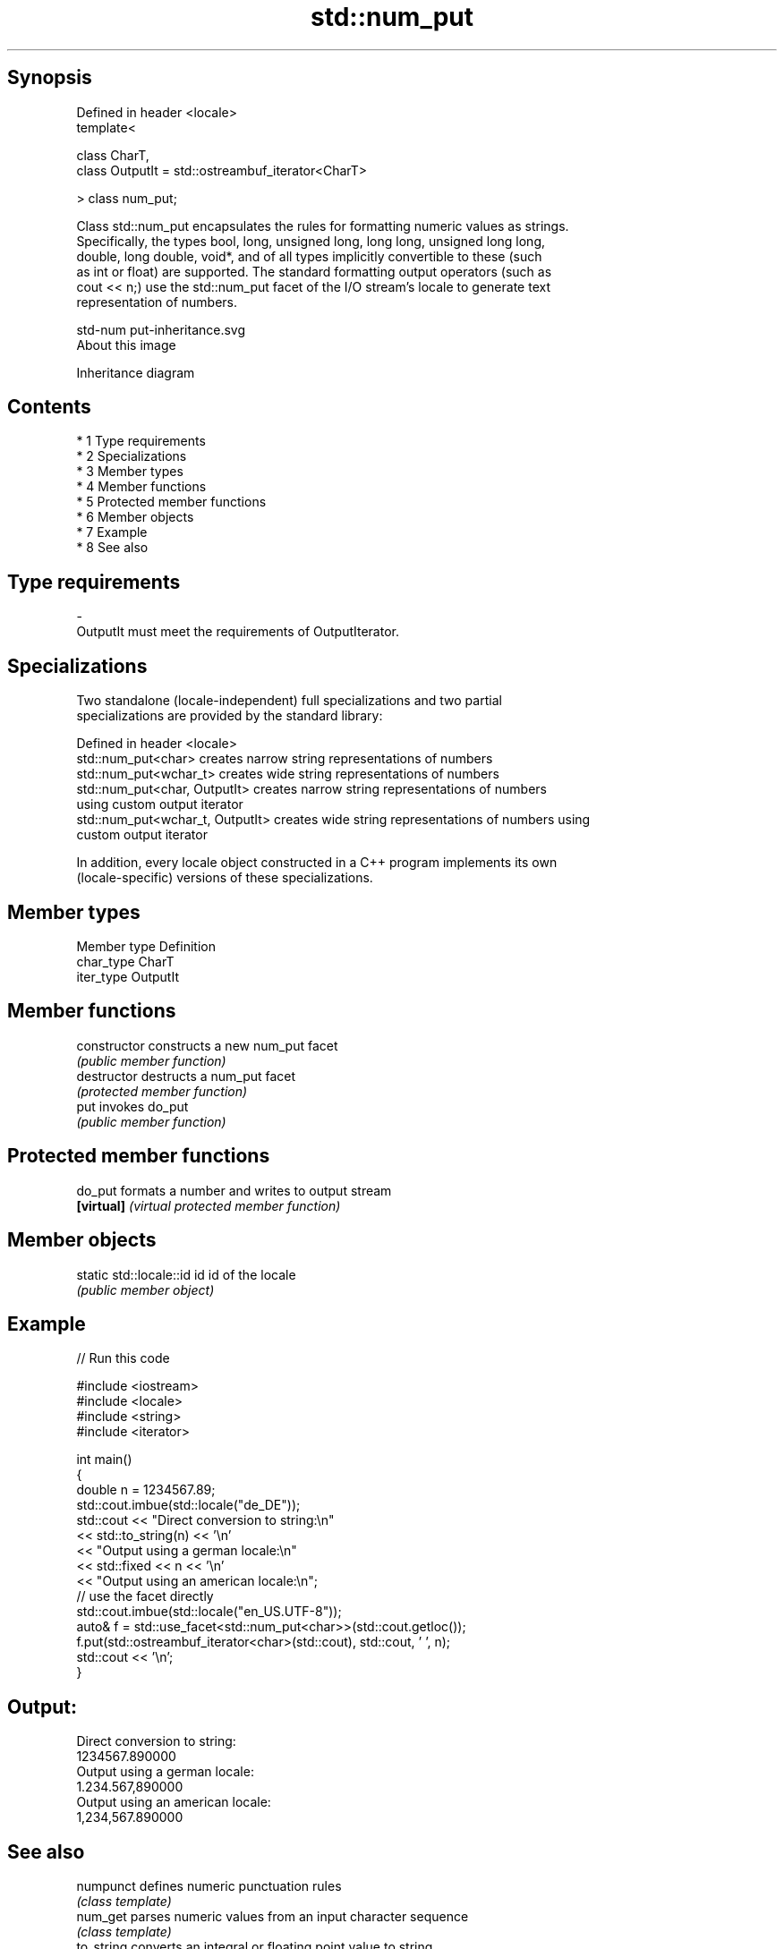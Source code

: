 .TH std::num_put 3 "Apr 19 2014" "1.0.0" "C++ Standard Libary"
.SH Synopsis
   Defined in header <locale>
   template<

   class CharT,
   class OutputIt = std::ostreambuf_iterator<CharT>

   > class num_put;

   Class std::num_put encapsulates the rules for formatting numeric values as strings.
   Specifically, the types bool, long, unsigned long, long long, unsigned long long,
   double, long double, void*, and of all types implicitly convertible to these (such
   as int or float) are supported. The standard formatting output operators (such as
   cout << n;) use the std::num_put facet of the I/O stream's locale to generate text
   representation of numbers.

   std-num put-inheritance.svg
   About this image

                                   Inheritance diagram

.SH Contents

     * 1 Type requirements
     * 2 Specializations
     * 3 Member types
     * 4 Member functions
     * 5 Protected member functions
     * 6 Member objects
     * 7 Example
     * 8 See also

.SH Type requirements

   -
   OutputIt must meet the requirements of OutputIterator.

.SH Specializations

   Two standalone (locale-independent) full specializations and two partial
   specializations are provided by the standard library:

   Defined in header <locale>
   std::num_put<char>              creates narrow string representations of numbers
   std::num_put<wchar_t>           creates wide string representations of numbers
   std::num_put<char, OutputIt>    creates narrow string representations of numbers
                                   using custom output iterator
   std::num_put<wchar_t, OutputIt> creates wide string representations of numbers using
                                   custom output iterator

   In addition, every locale object constructed in a C++ program implements its own
   (locale-specific) versions of these specializations.

.SH Member types

   Member type Definition
   char_type   CharT
   iter_type   OutputIt

.SH Member functions

   constructor   constructs a new num_put facet
                 \fI(public member function)\fP
   destructor    destructs a num_put facet
                 \fI(protected member function)\fP
   put           invokes do_put
                 \fI(public member function)\fP

.SH Protected member functions

   do_put    formats a number and writes to output stream
   \fB[virtual]\fP \fI(virtual protected member function)\fP

.SH Member objects

   static std::locale::id id id of the locale
                             \fI(public member object)\fP

.SH Example

   
// Run this code

 #include <iostream>
 #include <locale>
 #include <string>
 #include <iterator>

 int main()
 {
     double n = 1234567.89;
     std::cout.imbue(std::locale("de_DE"));
     std::cout << "Direct conversion to string:\\n"
               << std::to_string(n) << '\\n'
               << "Output using a german locale:\\n"
               << std::fixed << n << '\\n'
               << "Output using an american locale:\\n";
     // use the facet directly
     std::cout.imbue(std::locale("en_US.UTF-8"));
     auto& f = std::use_facet<std::num_put<char>>(std::cout.getloc());
     f.put(std::ostreambuf_iterator<char>(std::cout), std::cout, ' ', n);
     std::cout << '\\n';
 }

.SH Output:

 Direct conversion to string:
 1234567.890000
 Output using a german locale:
 1.234.567,890000
 Output using an american locale:
 1,234,567.890000

.SH See also

   numpunct   defines numeric punctuation rules
              \fI(class template)\fP
   num_get    parses numeric values from an input character sequence
              \fI(class template)\fP
   to_string  converts an integral or floating point value to string
   \fI(C++11)\fP    \fI(function)\fP
   to_wstring converts an integral or floating point value to wstring
   \fI(C++11)\fP    \fI(function)\fP

